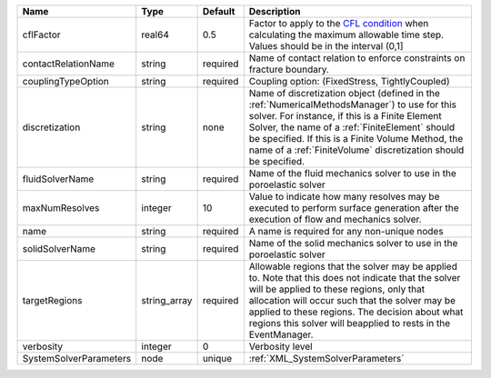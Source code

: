 

====================== ============ ======== ======================================================================================================================================================================================================================================================================================================================== 
Name                   Type         Default  Description                                                                                                                                                                                                                                                                                                              
====================== ============ ======== ======================================================================================================================================================================================================================================================================================================================== 
cflFactor              real64       0.5      Factor to apply to the `CFL condition <http://en.wikipedia.org/wiki/Courant-Friedrichs-Lewy_condition>`_ when calculating the maximum allowable time step. Values should be in the interval (0,1]                                                                                                                        
contactRelationName    string       required Name of contact relation to enforce constraints on fracture boundary.                                                                                                                                                                                                                                                    
couplingTypeOption     string       required Coupling option: (FixedStress, TightlyCoupled)                                                                                                                                                                                                                                                                           
discretization         string       none     Name of discretization object (defined in the :ref:`NumericalMethodsManager`) to use for this solver. For instance, if this is a Finite Element Solver, the name of a :ref:`FiniteElement` should be specified. If this is a Finite Volume Method, the name of a :ref:`FiniteVolume` discretization should be specified. 
fluidSolverName        string       required Name of the fluid mechanics solver to use in the poroelastic solver                                                                                                                                                                                                                                                      
maxNumResolves         integer      10       Value to indicate how many resolves may be executed to perform surface generation after the execution of flow and mechanics solver.                                                                                                                                                                                      
name                   string       required A name is required for any non-unique nodes                                                                                                                                                                                                                                                                              
solidSolverName        string       required Name of the solid mechanics solver to use in the poroelastic solver                                                                                                                                                                                                                                                      
targetRegions          string_array required Allowable regions that the solver may be applied to. Note that this does not indicate that the solver will be applied to these regions, only that allocation will occur such that the solver may be applied to these regions. The decision about what regions this solver will beapplied to rests in the EventManager.   
verbosity              integer      0        Verbosity level                                                                                                                                                                                                                                                                                                          
SystemSolverParameters node         unique   :ref:`XML_SystemSolverParameters`                                                                                                                                                                                                                                                                                        
====================== ============ ======== ======================================================================================================================================================================================================================================================================================================================== 


